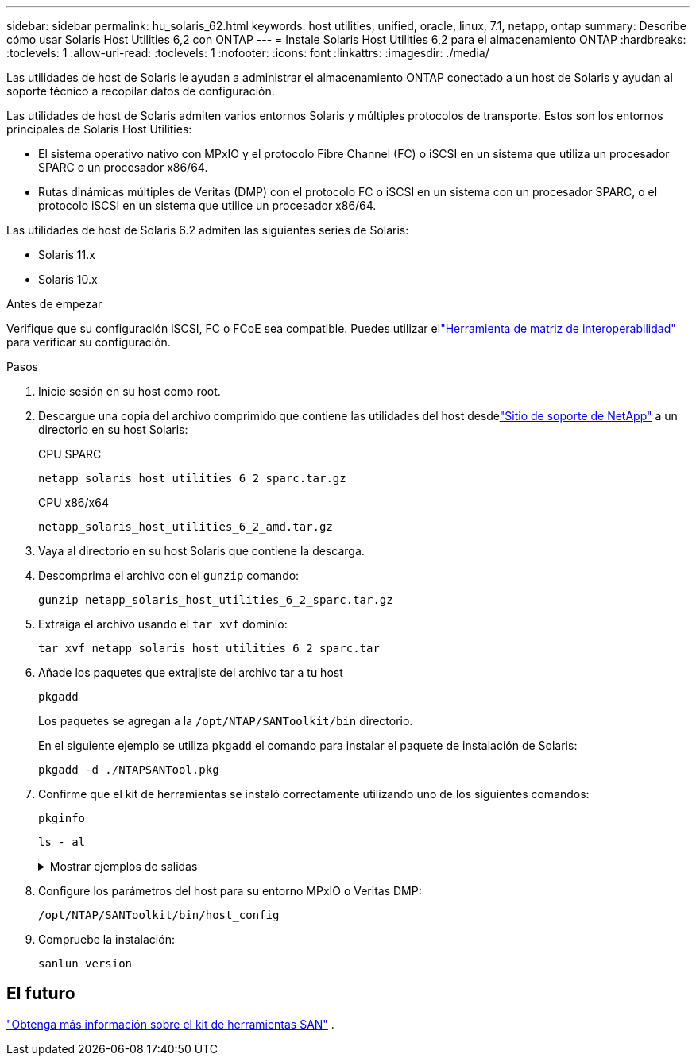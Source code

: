 ---
sidebar: sidebar 
permalink: hu_solaris_62.html 
keywords: host utilities, unified, oracle, linux, 7.1, netapp, ontap 
summary: Describe cómo usar Solaris Host Utilities 6,2 con ONTAP 
---
= Instale Solaris Host Utilities 6,2 para el almacenamiento ONTAP
:hardbreaks:
:toclevels: 1
:allow-uri-read: 
:toclevels: 1
:nofooter: 
:icons: font
:linkattrs: 
:imagesdir: ./media/


[role="lead"]
Las utilidades de host de Solaris le ayudan a administrar el almacenamiento ONTAP conectado a un host de Solaris y ayudan al soporte técnico a recopilar datos de configuración.

Las utilidades de host de Solaris admiten varios entornos Solaris y múltiples protocolos de transporte.  Estos son los entornos principales de Solaris Host Utilities:

* El sistema operativo nativo con MPxIO y el protocolo Fibre Channel (FC) o iSCSI en un sistema que utiliza un procesador SPARC o un procesador x86/64.
* Rutas dinámicas múltiples de Veritas (DMP) con el protocolo FC o iSCSI en un sistema con un procesador SPARC, o el protocolo iSCSI en un sistema que utilice un procesador x86/64.


Las utilidades de host de Solaris 6.2 admiten las siguientes series de Solaris:

* Solaris 11.x
* Solaris 10.x


.Antes de empezar
Verifique que su configuración iSCSI, FC o FCoE sea compatible.  Puedes utilizar ellink:https://imt.netapp.com/matrix/#welcome["Herramienta de matriz de interoperabilidad"^] para verificar su configuración.

.Pasos
. Inicie sesión en su host como root.
. Descargue una copia del archivo comprimido que contiene las utilidades del host desdelink:https://mysupport.netapp.com/site/products/all/details/hostutilities/downloads-tab/download/61343/6.2/downloads["Sitio de soporte de NetApp"^] a un directorio en su host Solaris:
+
[role="tabbed-block"]
====
.CPU SPARC
--
[source, cli]
----
netapp_solaris_host_utilities_6_2_sparc.tar.gz
----
--
.CPU x86/x64
--
[source, cli]
----
netapp_solaris_host_utilities_6_2_amd.tar.gz
----
--
====
. Vaya al directorio en su host Solaris que contiene la descarga.
. Descomprima el archivo con el `gunzip` comando:
+
[source, cli]
----
gunzip netapp_solaris_host_utilities_6_2_sparc.tar.gz
----
. Extraiga el archivo usando el `tar xvf` dominio:
+
[source, cli]
----
tar xvf netapp_solaris_host_utilities_6_2_sparc.tar
----
. Añade los paquetes que extrajiste del archivo tar a tu host
+
[source, cli]
----
pkgadd
----
+
Los paquetes se agregan a la `/opt/NTAP/SANToolkit/bin` directorio.

+
En el siguiente ejemplo se utiliza `pkgadd` el comando para instalar el paquete de instalación de Solaris:

+
[source, cli]
----
pkgadd -d ./NTAPSANTool.pkg
----
. Confirme que el kit de herramientas se instaló correctamente utilizando uno de los siguientes comandos:
+
[source, cli]
----
pkginfo
----
+
[source, cli]
----
ls - al
----
+
.Mostrar ejemplos de salidas
[%collapsible]
====
[listing]
----
# ls -alR /opt/NTAP/SANToolkit
/opt/NTAP/SANToolkit:
total 1038
drwxr-xr-x   3 root     sys            4 Jul 22  2019 .
drwxr-xr-x   3 root     sys            3 Jul 22  2019 ..
drwxr-xr-x   2 root     sys            6 Jul 22  2019 bin
-r-xr-xr-x   1 root     sys       432666 Sep 13  2017 NOTICES.PDF

/opt/NTAP/SANToolkit/bin:
total 7962
drwxr-xr-x   2 root     sys            6 Jul 22  2019 .
drwxr-xr-x   3 root     sys            4 Jul 22  2019 ..
-r-xr-xr-x   1 root     sys      2308252 Sep 13  2017 host_config
-r-xr-xr-x   1 root     sys          995 Sep 13  2017 san_version
-r-xr-xr-x   1 root     sys      1669204 Sep 13  2017 sanlun
-r-xr-xr-x   1 root     sys          677 Sep 13  2017 vidpid.dat

# (cd /usr/share/man/man1; ls -al host_config.1 sanlun.1)
-r-xr-xr-x   1 root     sys        12266 Sep 13  2017 host_config.1
-r-xr-xr-x   1 root     sys         9044 Sep 13  2017 sanlun.1
----
====
. Configure los parámetros del host para su entorno MPxIO o Veritas DMP:
+
[source, cli]
----
/opt/NTAP/SANToolkit/bin/host_config
----
. Compruebe la instalación:
+
[source, cli]
----
sanlun version
----




== El futuro

link:hu-solaris-san-toolkit.html["Obtenga más información sobre el kit de herramientas SAN"] .
